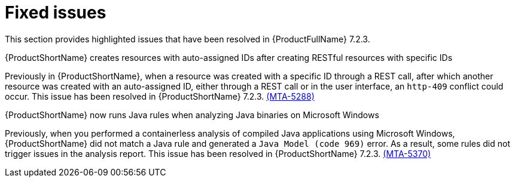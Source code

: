 // Module included in the following assemblies:
//
//docs/release_notes-7.2.0/master.adoc

:_template-generated: 2024-12-04
:_mod-docs-content-type: REFERENCE

[id="resolved-issues-7-2-3_{context}"]
= Fixed issues

This section provides highlighted issues that have been resolved in {ProductFullName} 7.2.3.

.{ProductShortName} creates resources with auto-assigned IDs after creating RESTful resources with specific IDs
Previously in {ProductShortName}, when a resource was created with a specific ID through a REST call, after which another resource was created with an auto-assigned ID, either through a REST call or in the user interface, an `http-409` conflict could occur. This issue has been resolved in {ProductShortName} 7.2.3. link:https://issues.redhat.com/browse/MTA-5288[(MTA-5288)]

.{ProductShortName} now runs Java rules when analyzing Java binaries on Microsoft Windows
Previously, when you performed a containerless analysis of compiled Java applications using Microsoft Windows, {ProductShortName} did not match a Java rule and generated a `Java Model (code 969)` error. As a result, some rules did not trigger issues in the analysis report. This issue has been resolved in {ProductShortName} 7.2.3. link:https://issues.redhat.com/browse/MTA-5370[(MTA-5370)]